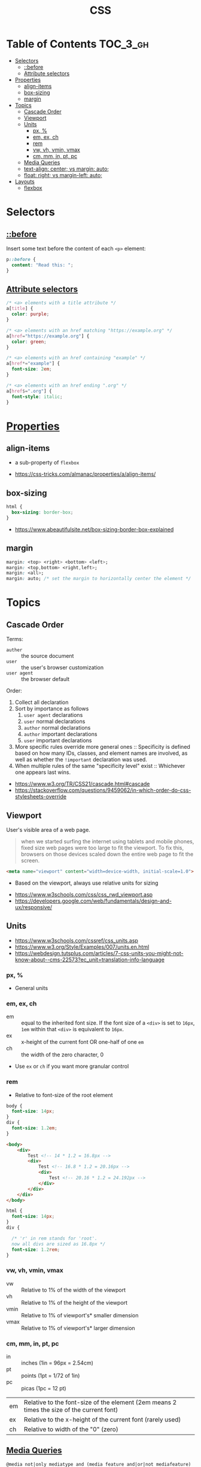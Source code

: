 #+TITLE: CSS

* Table of Contents :TOC_3_gh:
- [[#selectors][Selectors]]
  - [[#before][::before]]
  - [[#attribute-selectors][Attribute selectors]]
- [[#properties][Properties]]
  - [[#align-items][align-items]]
  - [[#box-sizing][box-sizing]]
  - [[#margin][margin]]
- [[#topics][Topics]]
  - [[#cascade-order][Cascade Order]]
  - [[#viewport][Viewport]]
  - [[#units][Units]]
    - [[#px-][px, %]]
    - [[#em-ex-ch][em, ex, ch]]
    - [[#rem][rem]]
    - [[#vw-vh-vmin-vmax][vw, vh, vmin, vmax]]
    - [[#cm-mm-in-pt-pc][cm, mm, in, pt, pc]]
  - [[#media-queries][Media Queries]]
  - [[#text-align-center-vs-margin-auto][text-align: center; vs margin: auto;]]
  - [[#float-right-vs-margin-left-auto][float: right; vs margin-left: auto;]]
- [[#layouts][Layouts]]
  - [[#flexbox][flexbox]]

* Selectors
** [[https://www.w3schools.com/cssref/sel_before.asp][::before]]
Insert some text before the content of each ~<p>~ element:

#+BEGIN_SRC css
  p::before { 
    content: "Read this: ";
  }
#+END_SRC

** [[https://developer.mozilla.org/en-US/docs/Web/CSS/Attribute_selectors][Attribute selectors]]
#+BEGIN_SRC css
  /* <a> elements with a title attribute */
  a[title] {
    color: purple;
  }

  /* <a> elements with an href matching "https://example.org" */
  a[href="https://example.org"] {
    color: green;
  }

  /* <a> elements with an href containing "example" */
  a[href*="example"] {
    font-size: 2em;
  }

  /* <a> elements with an href ending ".org" */
  a[href$=".org"] {
    font-style: italic;
  }
#+END_SRC

* [[https://www.w3schools.com/cssref/default.asp][Properties]]
** align-items
- a sub-property of ~flexbox~

[[file:_img/screenshot_2018-05-10_16-43-38.png]]

:REFERENCES:

- https://css-tricks.com/almanac/properties/a/align-items/
:END:

** box-sizing
[[file:_img/screenshot_2018-04-05_16-31-52.png]]

[[file:_img/screenshot_2018-04-05_16-32-04.png]]

[[file:_img/screenshot_2018-04-05_16-32-23.png]]

#+BEGIN_SRC css
  html {
    box-sizing: border-box;
  }
#+END_SRC

:REFERENCES:

- https://www.abeautifulsite.net/box-sizing-border-box-explained
:END:

** margin
#+BEGIN_SRC css
  margin: <top> <right> <bottom> <left>;
  margin: <top,bottom> <right,left>;
  margin: <all>;
  margin: auto; /* set the margin to horizontally center the element */
#+END_SRC

* Topics
** Cascade Order
Terms:
- ~auther~     :: the source document
- ~user~       :: the user's browser customization
- ~user agent~ :: the browser default

Order:
1. Collect all declaration
2. Sort by importance as follows
   1. ~user agent~ declarations
   2. ~user~ normal declarations
   3. ~author~ normal declarations
   4. ~author~ important declarations
   5. ~user~ important declarations
3. More specific rules override more general ones ::
   Specificity is defined based on how many IDs, classes, and element names are involved,
   as well as whether the ~!important~ declaration was used.
4. When multiple rules of the same "specificity level" exist ::
   Whichever one appears last wins.

:REFERENCES:

- https://www.w3.org/TR/CSS21/cascade.html#cascade
- https://stackoverflow.com/questions/9459062/in-which-order-do-css-stylesheets-override
:END:

** Viewport
User's visible area of a web page.

#+BEGIN_QUOTE
when we started surfing the internet using tablets and mobile phones, fixed size web pages were too large to fit the viewport.
To fix this, browsers on those devices scaled down the entire web page to fit the screen.
#+END_QUOTE

#+BEGIN_SRC html
  <meta name="viewport" content="width=device-width, initial-scale=1.0">
#+END_SRC

- Based on the viewport, always use relative units for sizing

:REFERENCES:
- https://www.w3schools.com/css/css_rwd_viewport.asp
- https://developers.google.com/web/fundamentals/design-and-ux/responsive/
:END:

** Units
[[file:_img/screenshot_2018-03-01_15-51-32.png]]

:REFERENCES:
- https://www.w3schools.com/cssref/css_units.asp
- https://www.w3.org/Style/Examples/007/units.en.html
- https://webdesign.tutsplus.com/articles/7-css-units-you-might-not-know-about--cms-22573?ec_unit=translation-info-language
:END:

*** px, %
- General units

*** em, ex, ch
- em ::
  equal to the inherited font size.
  If the font size of a ~<div>~ is set to ~16px~, ~1em~ within that ~<div>~ is equivalent to ~16px~.
- ex :: x-height of the current font OR one-half of one ~em~
- ch :: the width of the zero character, 0
- Use ~ex~ or ~ch~ if you want more granular control

*** rem
- Relative to font-size of the root element

#+BEGIN_SRC css
  body {
    font-size: 14px;
  }
  div {
    font-size: 1.2em;
  }
#+END_SRC

#+BEGIN_SRC html
  <body>
      <div>
          Test <!-- 14 * 1.2 = 16.8px -->
          <div>
              Test <!-- 16.8 * 1.2 = 20.16px -->
              <div>
                  Test <!-- 20.16 * 1.2 = 24.192px -->
              </div>
          </div>
      </div>
  </body>
#+END_SRC

#+BEGIN_SRC css
  html {
    font-size: 14px;
  }
  div {
  
    /* 'r' in rem stands for 'root'. 
    now all divs are sized as 16.8px */
    font-size: 1.2rem; 
  }
#+END_SRC

*** vw, vh, vmin, vmax
- vw :: Relative to 1% of the width of the viewport
- vh :: Relative to 1% of the height of the viewport
- vmin :: Relative to 1% of viewport's* smaller dimension
- vmax :: Relative to 1% of viewport's* larger dimension

*** cm, mm, in, pt, pc
- in :: inches (1in = 96px = 2.54cm)
- pt :: points (1pt = 1/72 of 1in)
- pc :: picas (1pc = 12 pt)

| em	   | Relative to the font-size of the element (2em means 2 times the size of the current font) |
| ex	   | Relative to the x-height of the current font (rarely used)                                |
| ch	   | Relative to width of the "0" (zero)                                                       |

** [[https://www.w3schools.com/cssref/css3_pr_mediaquery.asp][Media Queries]]
#+BEGIN_EXAMPLE
  @media not|only mediatype and (media feature and|or|not mediafeature) {
      CSS-Code;
  }
#+END_EXAMPLE
- Without the ~only~, an older browser is allowed to interpret ~screen and (color)~ as being the ~screen~ media type. 
- ~only~ is not needed in modern browsers ([[https://stackoverflow.com/questions/9286325/what-exactly-does-the-only-keyword-do-in-css-media-queries][ref]])

#+BEGIN_SRC css
  /* Set the background color of body to tan */
  body {
    background-color: tan;
  }

  /* On screens that are 992px or less, set the background color to blue */
  @media screen and (max-width: 992px) {
    body {
      background-color: blue;
    }
  }

  /* On screens that are 600px or less, set the background color to olive */
  @media screen and (max-width: 600px) {
    body {
      background-color: olive;
    }
  }
#+END_SRC

Examples for using media queries as breakpoints:
#+BEGIN_SRC css
  /* For mobile phones: */
  [class*="col-"] {
    width: 100%;
  }
  @media only screen and (min-width: 600px) {
    /* For tablets: */
    .col-s-1 {width: 8.33%;}
    .col-s-2 {width: 16.66%;}
    .col-s-3 {width: 25%;}
    .col-s-4 {width: 33.33%;}
    .col-s-5 {width: 41.66%;}
    .col-s-6 {width: 50%;}
    .col-s-7 {width: 58.33%;}
    .col-s-8 {width: 66.66%;}
    .col-s-9 {width: 75%;}
    .col-s-10 {width: 83.33%;}
    .col-s-11 {width: 91.66%;}
    .col-s-12 {width: 100%;}
  }
  @media only screen and (min-width: 768px) {
    /* For desktop: */
    .col-1 {width: 8.33%;}
    .col-2 {width: 16.66%;}
    .col-3 {width: 25%;}
    .col-4 {width: 33.33%;}
    .col-5 {width: 41.66%;}
    .col-6 {width: 50%;}
    .col-7 {width: 58.33%;}
    .col-8 {width: 66.66%;}
    .col-9 {width: 75%;}
    .col-10 {width: 83.33%;}
    .col-11 {width: 91.66%;}
    .col-12 {width: 100%;}
  }
#+END_SRC

#+BEGIN_SRC html
  <div class="row">
    <div class="col-3 col-s-3">...</div>
    <div class="col-6 col-s-9">...</div>
    <div class="col-3 col-s-12">...</div>
  </div>
#+END_SRC

:REFERENCES:

- https://www.w3schools.com/css/css_rwd_mediaqueries.asp
:END:

** text-align: center; vs margin: auto;
- ~text-align: center;~ ::
  To center the content of an element ( text, images etc.)
  Although it's possible to center an element using ~text-align~ alongside ~display: inline;~,
  It's not recommended.

- ~margin: auto;~ ::
  To center a element *with a known width*

:REFERENCES:

- https://teamtreehouse.com/community/text-align-center-margin-auto-which-one-is-better
:END:

** float: right; vs margin-left: auto;
[[file:_img/screenshot_2018-05-11_12-55-03.png]]

:REFERENCES:

- https://stackoverflow.com/questions/12242472/css-may-i-right-align-an-element-by-margin-0-0-0-auto
:END:

* Layouts
:REFERENCES:
- http://learnlayout.com/
:END:

** flexbox
- Only each *child* (direct descendant) of a flex container becomes a *flex item*

[[file:_img/screenshot_2018-02-26_16-16-14.png]]

[[file:_img/screenshot_2018-02-26_16-15-47.png]]

[[file:_img/screenshot_2018-02-26_16-15-57.png]]

[[file:_img/screenshot_2018-02-26_16-17-34.png]]

[[file:_img/screenshot_2018-02-26_16-17-43.png]]

[[file:_img/screenshot_2018-02-26_16-20-00.png]]

[[file:_img/screenshot_2018-02-26_16-20-37.png]]

~flex-flow~ = ~flex-direction~ + ~flex-wrap~

[[file:_img/screenshot_2018-02-26_16-21-05.png]]

- ~flex~ ::  ~flex-grow~ ~flex-shrink~ ~flex-basis~

- ~flex-grow~ ::
  When there is some space available, items share the space based on the ratio of this value.
  When ~flex-grow~ is 0, so items will not grow larger than their ~flex-basis~ size.

- ~flex-shrink~ ::
  Whene there is less space than required, items shrink their spaces based on the ratio of this value

- ~flex-basis~ ::
  The default size of the item.

[[file:_img/screenshot_2018-02-26_16-22-58.png]]

[[file:_img/screenshot_2018-02-26_16-33-39.png]]

[[file:_img/screenshot_2018-02-26_16-32-41.png]]

[[file:_img/screenshot_2018-02-26_16-40-48.png]]

[[file:_img/screenshot_2018-02-26_16-40-30.png]]

[[file:_img/screenshot_2018-02-26_16-41-17.png]]

:REFERENCES:
- https://stackoverflow.com/questions/14148162/does-the-css-flexbox-module-work-on-direct-child-elements-only
- https://developer.mozilla.org/en-US/docs/Web/CSS/CSS_Flexible_Box_Layout/Basic_Concepts_of_Flexbox
- https://developer.mozilla.org/en-US/docs/Web/CSS/CSS_Flexible_Box_Layout/Relationship_of_Flexbox_to_Other_Layout_Methods
:END:

